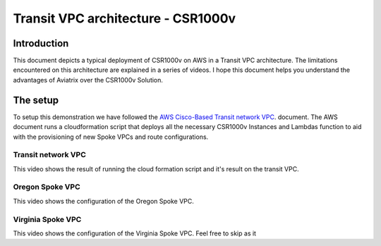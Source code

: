 .. meta::
   :description: Competitive information about CSR1000v in Transit VPC architecture
   :keywords: competitive, csr1000v, transit architecture, transit VPC architecture, transit VPC, aviatrix


====================================
Transit VPC architecture - CSR1000v
====================================

Introduction
============

This document depicts a typical deployment of CSR1000v on AWS in a Transit VPC architecture.
The limitations encountered on this architecture are explained in a series of videos.
I hope this document helps you understand the advantages of Aviatrix over the CSR1000v Solution.

The setup
============

To setup this demonstration we have followed the
`AWS Cisco-Based Transit network VPC <http://docs.aws.amazon.com/solutions/latest/cisco-based-transit-vpc/welcome.html>`_. document.
The AWS document runs a cloudformation script that deploys all the necessary CSR1000v Instances and Lambdas function to aid with the
provisioning of new Spoke VPCs and route configurations.

Transit network VPC
------------------------

This video shows the result of running the cloud formation script and it's result on the transit VPC.

.. raw:: html

    <div style="position: relative; padding-bottom: 56.25%; height: 0; overflow: hidden; max-width: 100%; height: auto;">
        <iframe src="//youtu.be/FUbiV2p2c4U" frameborder="0" allowfullscreen style="position: absolute; top: 0; left: 0; width: 100%; height: 100%;"></iframe>
    </div>

Oregon Spoke VPC
------------------------

This video shows the configuration of the Oregon Spoke VPC.

.. raw:: html

    <div style="position: relative; padding-bottom: 56.25%; height: 0; overflow: hidden; max-width: 100%; height: auto;">
        <iframe src="//youtu.be/szOwOEayuEA" frameborder="0" allowfullscreen style="position: absolute; top: 0; left: 0; width: 100%; height: 100%;"></iframe>
    </div>

Virginia Spoke VPC
------------------------

This video shows the configuration of the Virginia Spoke VPC. Feel free to skip as it

.. raw:: html

    <div style="position: relative; padding-bottom: 56.25%; height: 0; overflow: hidden; max-width: 100%; height: auto;">
        <iframe src="//youtu.be/3I7rl8h7WJI" frameborder="0" allowfullscreen style="position: absolute; top: 0; left: 0; width: 100%; height: 100%;"></iframe>
    </div>

